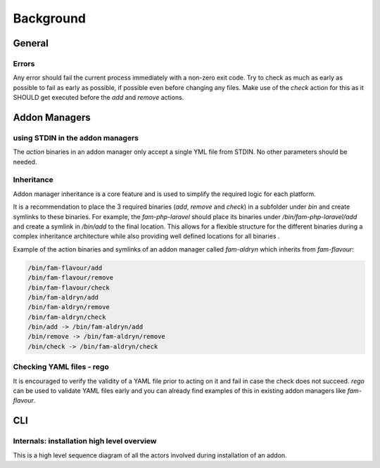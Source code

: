 .. _background:


Background
###########


General
=======

Errors
-------

Any error should fail the current process immediately with a non-zero exit code.
Try to check as much as early as possible to fail as early as possible, if possible even before changing any files.
Make use of the `check` action for this as it SHOULD get executed before the `add` and `remove` actions.


Addon Managers
=================

using STDIN in the addon managers
---------------------------------

The `action` binaries in an addon manager only accept a single YML file from STDIN.
No other parameters should be needed.


Inheritance
-----------

Addon manager inheritance is a core feature and is used to simplify the required logic for each platform.

.. graphviz::

   digraph pipeline {
      node[shape=box];
      subgraph cluster0 {
            color=lightgrey;
            label="Addon Managers";
            flavour->python;
            flavour->aldryn
            flavour->php;
            php->laravel;
            php->symfony;
      }
   }

It is a recommendation to place the 3 required binaries (`add`, `remove` and `check`) in a subfolder under `bin` and create symlinks to these binaries.
For example, the `fam-php-laravel` should place its binaries under `/bin/fam-php-laravel/add` and create a symlink in `/bin/add` to the final location.
This allows for a flexible structure for the different binaries during a complex inheritance architecture while also providing well defined locations for all binaries .

Example of the action binaries and symlinks of an addon manager called `fam-aldryn` which inherits from `fam-flavour`:


.. code::

  /bin/fam-flavour/add
  /bin/fam-flavour/remove
  /bin/fam-flavour/check
  /bin/fam-aldryn/add
  /bin/fam-aldryn/remove
  /bin/fam-aldryn/check
  /bin/add -> /bin/fam-aldryn/add
  /bin/remove -> /bin/fam-aldryn/remove
  /bin/check -> /bin/fam-aldryn/check

Checking YAML files - rego
---------------------------

It is encouraged to verify the validity of a YAML file prior to acting on it and fail in case the check does not succeed.
`rego` can be used to validate YAML files early and you can already find examples of this in existing addon managers like `fam-flavour`.




CLI
===



Internals: installation high level overview
--------------------------------------------

This is a high level sequence diagram of all the actors involved during installation of an addon.

.. mermaidjs::


   sequenceDiagram
       participant user
       participant CLI
       participant registry
       participant flavour addon manager(fam)
       participant project

       user->>CLI:flavour add divio/django
       CLI->>registry:resolve divio/django
       registry-->>CLI: data:addon_id
       CLI->>registry: get detail of addonversion by addon_id
       registry-->>CLI: data
       CLI->>CLI: figure out platform of addonversion
       CLI->>registry: get detail of platform
       registry-->>CLI: data
       CLI->>CLI: select fam of the platform
       CLI->>flavour addon manager(fam): call "add addon action" with addon.flavour on STDIN
       flavour addon manager(fam)->>project: change files to install the addon in the code
       project-->>flavour addon manager(fam):success
       flavour addon manager(fam)-->>CLI:success
       CLI-->>user:success

